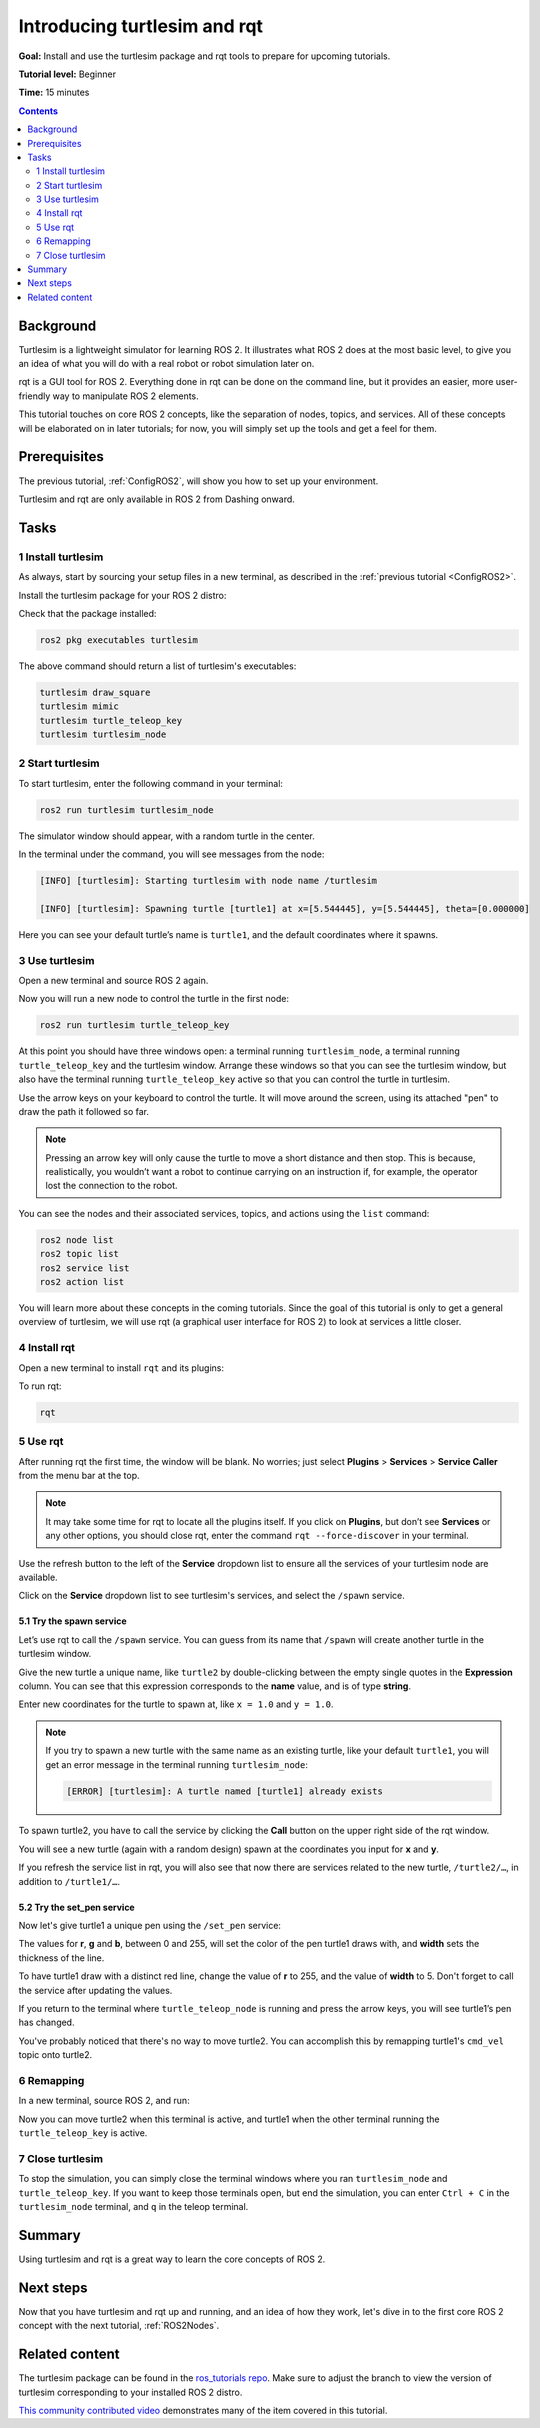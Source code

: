 .. _Turtlesim:

Introducing turtlesim and rqt
=============================

**Goal:** Install and use the turtlesim package and rqt tools to prepare for upcoming tutorials.

**Tutorial level:** Beginner

**Time:** 15 minutes

.. contents:: Contents
   :depth: 2
   :local:

Background
----------

Turtlesim is a lightweight simulator for learning ROS 2.
It illustrates what ROS 2 does at the most basic level, to give you an idea of what you will do with a real robot or robot simulation later on.

rqt is a GUI tool for ROS 2.
Everything done in rqt can be done on the command line, but it provides an easier, more user-friendly way to manipulate ROS 2 elements.

This tutorial touches on core ROS 2 concepts, like the separation of nodes, topics, and services.
All of these concepts will be elaborated on in later tutorials; for now, you will simply set up the tools and get a feel for them.

Prerequisites
-------------

The previous tutorial, :ref:`ConfigROS2`, will show you how to set up your environment.

Turtlesim and rqt are only available in ROS 2 from Dashing onward.

Tasks
-----

1 Install turtlesim
^^^^^^^^^^^^^^^^^^^

As always, start by sourcing your setup files in a new terminal, as described in the :ref:`previous tutorial <ConfigROS2>`.

Install the turtlesim package for your ROS 2 distro:

.. tabs::

   .. group-tab:: Linux

      .. code-block:: console

        sudo apt update

        sudo apt install ros-<distro>-turtlesim

   .. group-tab:: macOS

      As long as the archive you installed ROS 2 from contains the ``ros_tutorials`` repository, you should already have turtlesim installed.

   .. group-tab:: Windows

      As long as the archive you installed ROS 2 from contains the ``ros_tutorials`` repository, you should already have turtlesim installed.

Check that the package installed:

.. code-block:: console

  ros2 pkg executables turtlesim

The above command should return a list of turtlesim's executables:

.. code-block:: console

  turtlesim draw_square
  turtlesim mimic
  turtlesim turtle_teleop_key
  turtlesim turtlesim_node

2 Start turtlesim
^^^^^^^^^^^^^^^^^

To start turtlesim, enter the following command in your terminal:

.. code-block:: console

  ros2 run turtlesim turtlesim_node

The simulator window should appear, with a random turtle in the center.

.. image:: turtlesim.png

In the terminal under the command, you will see messages from the node:

.. code-block:: console

  [INFO] [turtlesim]: Starting turtlesim with node name /turtlesim

  [INFO] [turtlesim]: Spawning turtle [turtle1] at x=[5.544445], y=[5.544445], theta=[0.000000]

Here you can see your default turtle’s name is ``turtle1``, and the default coordinates where it spawns.

3 Use turtlesim
^^^^^^^^^^^^^^^

Open a new terminal and source ROS 2 again.

Now you will run a new node to control the turtle in the first node:

.. code-block:: console

  ros2 run turtlesim turtle_teleop_key

At this point you should have three windows open: a terminal running ``turtlesim_node``, a terminal running ``turtle_teleop_key`` and the turtlesim window.
Arrange these windows so that you can see the turtlesim window, but also have the terminal running ``turtle_teleop_key`` active so that you can control the turtle in turtlesim.

Use the arrow keys on your keyboard to control the turtle.
It will move around the screen, using its attached "pen" to draw the path it followed so far.

.. note::

  Pressing an arrow key will only cause the turtle to move a short distance and then stop.
  This is because, realistically, you wouldn’t want a robot to continue carrying on an instruction if, for example, the operator lost the connection to the robot.

You can see the nodes and their associated services, topics, and actions using the ``list`` command:

.. code-block:: console

  ros2 node list
  ros2 topic list
  ros2 service list
  ros2 action list

You will learn more about these concepts in the coming tutorials.
Since the goal of this tutorial is only to get a general overview of turtlesim, we will use rqt (a graphical user interface for ROS 2) to look at services a little closer.

4 Install rqt
^^^^^^^^^^^^^

Open a new terminal to install ``rqt`` and its plugins:

.. tabs::

  .. group-tab:: Linux (apt 2.0/Ubuntu 20.04 and newer)

    .. code-block:: console

      sudo apt update

      sudo apt install ros-<distro>-rqt*

  .. group-tab:: Linux (apt 1.x/Ubuntu 18.04 and older)

    .. code-block:: console

      sudo apt update

      sudo apt install ros-<distro>-rqt*

  .. group-tab:: macOS

    The standard archive for installing ROS 2 on macOS contains ``rqt`` and its plugins, so you should already have ``rqt`` installed.

  .. group-tab:: Windows

    The standard archive for installing ROS 2 on Windows contains ``rqt`` and its plugins, so you should already have ``rqt`` installed.

To run rqt:

.. code-block:: console

  rqt

5 Use rqt
^^^^^^^^^

After running rqt the first time, the window will be blank.
No worries; just select **Plugins** > **Services** > **Service Caller** from the menu bar at the top.

.. note::

  It may take some time for rqt to locate all the plugins itself.
  If you click on **Plugins**, but don’t see **Services** or any other options, you should close rqt, enter the command ``rqt --force-discover`` in your terminal.

.. image:: rqt.png

Use the refresh button to the left of the **Service** dropdown list to ensure all the services of your turtlesim node are available.

Click on the **Service** dropdown list to see turtlesim's services, and select the ``/spawn`` service.

5.1 Try the spawn service
~~~~~~~~~~~~~~~~~~~~~~~~~

Let’s use rqt to call the ``/spawn`` service.
You can guess from its name that ``/spawn`` will create another turtle in the turtlesim window.

Give the new turtle a unique name, like ``turtle2`` by double-clicking between the empty single quotes in the **Expression** column.
You can see that this expression corresponds to the **name** value, and is of type **string**.

Enter new coordinates for the turtle to spawn at, like ``x = 1.0`` and ``y = 1.0``.

.. image:: spawn.png

.. note::

  If you try to spawn a new turtle with the same name as an existing turtle, like your default ``turtle1``, you will get an error message in the terminal running ``turtlesim_node``:

  .. code-block:: console

    [ERROR] [turtlesim]: A turtle named [turtle1] already exists

To spawn turtle2, you have to call the service by clicking the **Call** button on the upper right side of the rqt window.

You will see a new turtle (again with a random design) spawn at the coordinates you input for **x** and **y**.

If you refresh the service list in rqt, you will also see that now there are services related to the new turtle, ``/turtle2/…``, in addition to ``/turtle1/…``.

5.2 Try the set_pen service
~~~~~~~~~~~~~~~~~~~~~~~~~~~

Now let's give turtle1 a unique pen using the ``/set_pen`` service:

.. image:: set_pen.png

The values for **r**, **g** and **b**, between 0 and 255, will set the color of the pen turtle1 draws with, and **width** sets the thickness of the line.

To have turtle1 draw with a distinct red line, change the value of **r** to 255, and the value of **width** to 5.
Don't forget to call the service after updating the values.

If you return to the terminal where ``turtle_teleop_node`` is running and press the arrow keys, you will see turtle1’s pen has changed.

.. image:: new_pen.png

You've probably noticed that there's no way to move turtle2.
You can accomplish this by remapping turtle1's ``cmd_vel`` topic onto turtle2.

6 Remapping
^^^^^^^^^^^

In a new terminal, source ROS 2, and run:

.. tabs::

   .. group-tab:: Eloquent and newer

      .. code-block:: console

        ros2 run turtlesim turtle_teleop_key --ros-args --remap turtle1/cmd_vel:=turtle2/cmd_vel

   .. group-tab:: Dashing

      .. code-block:: console

        ros2 run turtlesim turtle_teleop_key turtle1/cmd_vel:=turtle2/cmd_vel

Now you can move turtle2 when this terminal is active, and turtle1 when the other terminal running the ``turtle_teleop_key`` is active.

.. image:: remap.png

7 Close turtlesim
^^^^^^^^^^^^^^^^^

To stop the simulation, you can simply close the terminal windows where you ran ``turtlesim_node`` and ``turtle_teleop_key``.
If you want to keep those terminals open, but end the simulation, you can enter ``Ctrl + C`` in the ``turtlesim_node`` terminal, and ``q`` in the teleop terminal.

Summary
-------

Using turtlesim and rqt is a great way to learn the core concepts of ROS 2.

Next steps
----------

Now that you have turtlesim and rqt up and running, and an idea of how they work, let's dive in to the first core ROS 2 concept with the next tutorial, :ref:`ROS2Nodes`.

Related content
---------------

The turtlesim package can be found in the `ros_tutorials repo <https://github.com/ros/ros_tutorials/tree/foxy-devel/turtlesim>`_.
Make sure to adjust the branch to view the version of turtlesim corresponding to your installed ROS 2 distro.

`This community contributed video <https://youtu.be/xwT7XWflMdc>`_ demonstrates many of the item covered in this tutorial.
